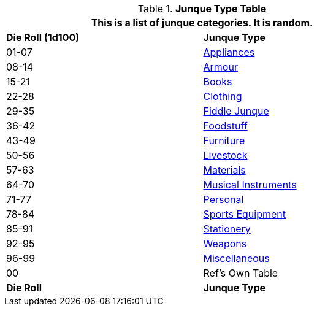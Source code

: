 .*Junque Type Table*
[width="75%",cols="^,<",frame="all", stripes="even"]
|===
2+<|This is a list of junque categories. It is random.

s|Die Roll (1d100)
s|Junque Type

|01-07
|<<_appliances,Appliances>>

|08-14
|<<_armour,Armour>>

|15-21
|<<_books,Books>>

|22-28
|<<_clothing,Clothing>>

|29-35
|<<_fiddle_junque,Fiddle Junque>>

|36-42
|<<_foodstuff,Foodstuff>>

|43-49
|<<_furniture,Furniture>>

|50-56
|<<_livestock,Livestock>>

|57-63
|<<_materials,Materials>>

|64-70
|<<_musical_instruments,Musical Instruments>>

|71-77
|<<_personal,Personal>>

|78-84
|<<_sports,Sports Equipment>>

|85-91
|<<_stationary,Stationery>>

|92-95
|<<_weapons,Weapons>>

|96-99
|<<_miscellaneous,Miscellaneous>>

|00
|Ref's Own Table

s|Die Roll
s|Junque Type


|===
